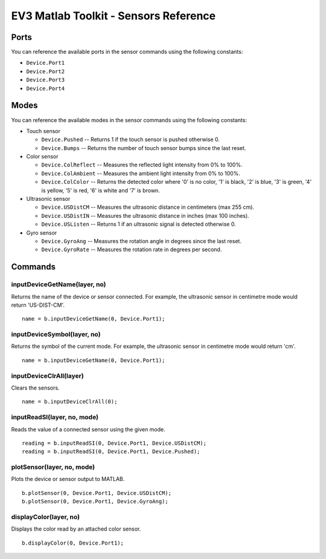 EV3 Matlab Toolkit - Sensors Reference
============================================================================

Ports
-----

You can reference the available ports in the sensor commands using the following constants:

* ``Device.Port1``
* ``Device.Port2``
* ``Device.Port3``
* ``Device.Port4``



Modes
-----

You can reference the available modes in the sensor commands using the following constants:

* Touch sensor

  * ``Device.Pushed`` -- Returns 1 if the touch sensor is pushed otherwise 0.
  * ``Device.Bumps`` -- Returns the number of touch sensor bumps since the last reset.

* Color sensor

  * ``Device.ColReflect`` -- Measures the reflected light intensity from 0% to 100%.
  * ``Device.ColAmbient`` -- Measures the ambient light intensity from 0% to 100%.
  * ``Device.ColColor`` -- Returns the detected color where '0' is no color, '1' is black, '2' is blue, '3' is green, '4' is yellow, '5' is red, '6' is white and '7' is brown.

* Ultrasonic sensor

  * ``Device.USDistCM`` -- Measures the ultrasonic distance in centimeters (max 255 cm).
  * ``Device.USDistIN`` -- Measures the ultrasonic distance in inches (max 100 inches).
  * ``Device.USListen`` -- Returns 1 if an ultrasonic signal is detected otherwise 0.

* Gyro sensor

  * ``Device.GyroAng`` -- Measures the rotation angle in degrees since the last reset.
  * ``Device.GyroRate`` -- Measures the rotation rate in degrees per second.



Commands
---------

inputDeviceGetName(layer, no)
~~~~~~~~~~~~~~~~~~~~~~~~~~~~~~~~~~~~~~~~~~~~~~~
Returns the name of the device or sensor connected. For example, the ultrasonic sensor in centimetre mode would return 'US-DIST-CM'.

::

  name = b.inputDeviceGetName(0, Device.Port1);



inputDeviceSymbol(layer, no)
~~~~~~~~~~~~~~~~~~~~~~~~~~~~~~~~~~~~~~~~~~~~~~~
Returns the symbol of the current mode. For example, the ultrasonic sensor in centimetre mode would return 'cm'.

::

  name = b.inputDeviceGetName(0, Device.Port1);



inputDeviceClrAll(layer)
~~~~~~~~~~~~~~~~~~~~~~~~~~~~~~~~~~~~~~~~~~~~~~~
Clears the sensors.

::

  name = b.inputDeviceClrAll(0);



inputReadSI(layer, no, mode)
~~~~~~~~~~~~~~~~~~~~~~~~~~~~~~~~~~~~~~~~~~~~~~~
Reads the value of a connected sensor using the given mode.

::

  reading = b.inputReadSI(0, Device.Port1, Device.USDistCM);
  reading = b.inputReadSI(0, Device.Port1, Device.Pushed);



plotSensor(layer, no, mode)
~~~~~~~~~~~~~~~~~~~~~~~~~~~~~~~~~~~~~~~~~~~~~~~
Plots the device or sensor output to MATLAB.

::

  b.plotSensor(0, Device.Port1, Device.USDistCM);
  b.plotSensor(0, Device.Port1, Device.GyroAng);



displayColor(layer, no)
~~~~~~~~~~~~~~~~~~~~~~~~~~~~~~~~~~~~~~~~~~~~~~~
Displays the color read by an attached color sensor.

::

  b.displayColor(0, Device.Port1);
